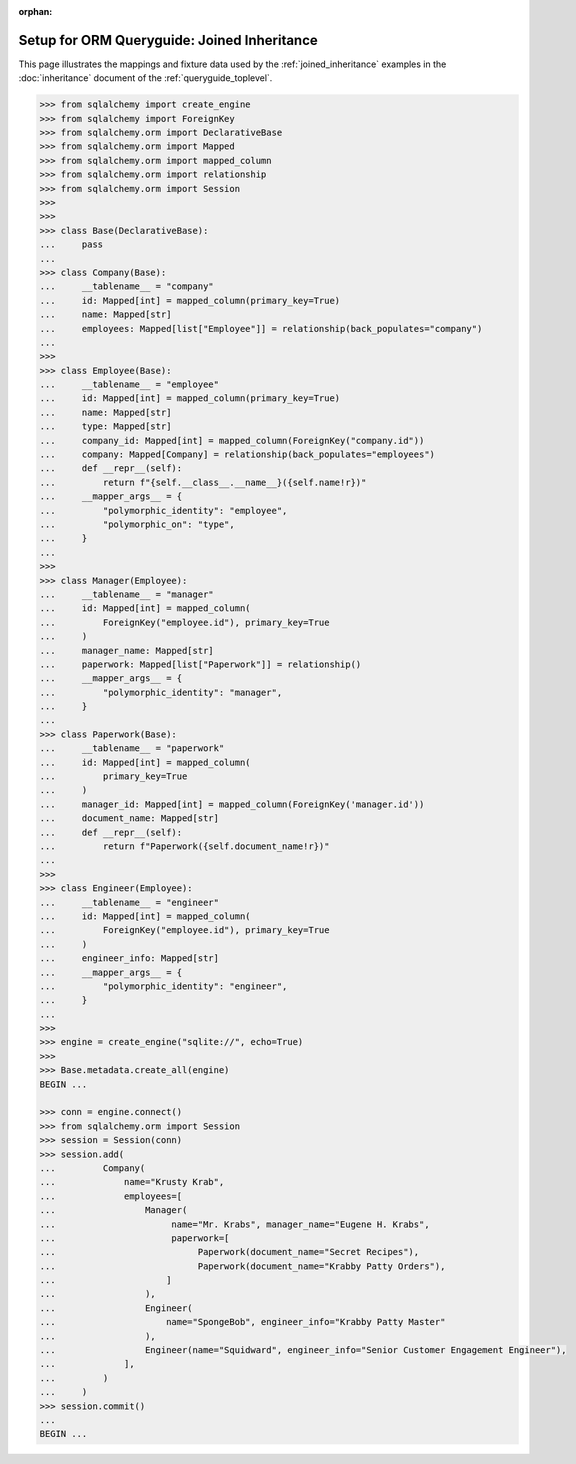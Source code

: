:orphan:

============================================
Setup for ORM Queryguide: Joined Inheritance
============================================

This page illustrates the mappings and fixture data used by the
:ref:`joined_inheritance` examples in the :doc:`inheritance` document of
the :ref:`queryguide_toplevel`.

..  sourcecode:: python


    >>> from sqlalchemy import create_engine
    >>> from sqlalchemy import ForeignKey
    >>> from sqlalchemy.orm import DeclarativeBase
    >>> from sqlalchemy.orm import Mapped
    >>> from sqlalchemy.orm import mapped_column
    >>> from sqlalchemy.orm import relationship
    >>> from sqlalchemy.orm import Session
    >>>
    >>>
    >>> class Base(DeclarativeBase):
    ...     pass
    ...
    >>> class Company(Base):
    ...     __tablename__ = "company"
    ...     id: Mapped[int] = mapped_column(primary_key=True)
    ...     name: Mapped[str]
    ...     employees: Mapped[list["Employee"]] = relationship(back_populates="company")
    ...
    >>>
    >>> class Employee(Base):
    ...     __tablename__ = "employee"
    ...     id: Mapped[int] = mapped_column(primary_key=True)
    ...     name: Mapped[str]
    ...     type: Mapped[str]
    ...     company_id: Mapped[int] = mapped_column(ForeignKey("company.id"))
    ...     company: Mapped[Company] = relationship(back_populates="employees")
    ...     def __repr__(self):
    ...         return f"{self.__class__.__name__}({self.name!r})"
    ...     __mapper_args__ = {
    ...         "polymorphic_identity": "employee",
    ...         "polymorphic_on": "type",
    ...     }
    ...
    >>>
    >>> class Manager(Employee):
    ...     __tablename__ = "manager"
    ...     id: Mapped[int] = mapped_column(
    ...         ForeignKey("employee.id"), primary_key=True
    ...     )
    ...     manager_name: Mapped[str]
    ...     paperwork: Mapped[list["Paperwork"]] = relationship()
    ...     __mapper_args__ = {
    ...         "polymorphic_identity": "manager",
    ...     }
    ...
    >>> class Paperwork(Base):
    ...     __tablename__ = "paperwork"
    ...     id: Mapped[int] = mapped_column(
    ...         primary_key=True
    ...     )
    ...     manager_id: Mapped[int] = mapped_column(ForeignKey('manager.id'))
    ...     document_name: Mapped[str]
    ...     def __repr__(self):
    ...         return f"Paperwork({self.document_name!r})"
    ...
    >>>
    >>> class Engineer(Employee):
    ...     __tablename__ = "engineer"
    ...     id: Mapped[int] = mapped_column(
    ...         ForeignKey("employee.id"), primary_key=True
    ...     )
    ...     engineer_info: Mapped[str]
    ...     __mapper_args__ = {
    ...         "polymorphic_identity": "engineer",
    ...     }
    ...
    >>>
    >>> engine = create_engine("sqlite://", echo=True)
    >>>
    >>> Base.metadata.create_all(engine)
    BEGIN ...

    >>> conn = engine.connect()
    >>> from sqlalchemy.orm import Session
    >>> session = Session(conn)
    >>> session.add(
    ...         Company(
    ...             name="Krusty Krab",
    ...             employees=[
    ...                 Manager(
    ...                      name="Mr. Krabs", manager_name="Eugene H. Krabs",
    ...                      paperwork=[
    ...                           Paperwork(document_name="Secret Recipes"),
    ...                           Paperwork(document_name="Krabby Patty Orders"),
    ...                     ]
    ...                 ),
    ...                 Engineer(
    ...                     name="SpongeBob", engineer_info="Krabby Patty Master"
    ...                 ),
    ...                 Engineer(name="Squidward", engineer_info="Senior Customer Engagement Engineer"),
    ...             ],
    ...         )
    ...     )
    >>> session.commit()
    ...
    BEGIN ...

